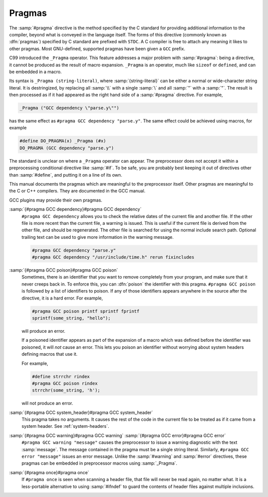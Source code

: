 .. _pragmas:

Pragmas
-------

.. index:: pragma directive

The :samp:`#pragma` directive is the method specified by the C standard
for providing additional information to the compiler, beyond what is
conveyed in the language itself.  The forms of this directive
(commonly known as :dfn:`pragmas`) specified by C standard are prefixed with 
``STDC``.  A C compiler is free to attach any meaning it likes to other 
pragmas.  Most GNU-defined, supported pragmas have been given a
``GCC`` prefix.

.. index:: _Pragma

C99 introduced the ``_Pragma`` operator.  This feature addresses a
major problem with :samp:`#pragma`: being a directive, it cannot be
produced as the result of macro expansion.  ``_Pragma`` is an
operator, much like ``sizeof`` or ``defined``, and can be embedded
in a macro.

Its syntax is ``_Pragma (string-literal)``, where
:samp:`{string-literal}` can be either a normal or wide-character string
literal.  It is destringized, by replacing all :samp:`\\` with a single
:samp:`\` and all :samp:`\"` with a :samp:`"`.  The result is then
processed as if it had appeared as the right hand side of a
:samp:`#pragma` directive.  For example,

.. code-block:: c++

  _Pragma ("GCC dependency \"parse.y\"")

has the same effect as ``#pragma GCC dependency "parse.y"``.  The
same effect could be achieved using macros, for example

.. code-block:: c++

  #define DO_PRAGMA(x) _Pragma (#x)
  DO_PRAGMA (GCC dependency "parse.y")

The standard is unclear on where a ``_Pragma`` operator can appear.
The preprocessor does not accept it within a preprocessing conditional
directive like :samp:`#if`.  To be safe, you are probably best keeping it
out of directives other than :samp:`#define`, and putting it on a line of
its own.

This manual documents the pragmas which are meaningful to the
preprocessor itself.  Other pragmas are meaningful to the C or C++
compilers.  They are documented in the GCC manual.

GCC plugins may provide their own pragmas.

:samp:`{#pragma GCC dependency}#pragma GCC dependency`
  ``#pragma GCC dependency`` allows you to check the relative dates of
  the current file and another file.  If the other file is more recent than
  the current file, a warning is issued.  This is useful if the current
  file is derived from the other file, and should be regenerated.  The
  other file is searched for using the normal include search path.
  Optional trailing text can be used to give more information in the
  warning message.

  .. code-block:: c++

    #pragma GCC dependency "parse.y"
    #pragma GCC dependency "/usr/include/time.h" rerun fixincludes

:samp:`{#pragma GCC poison}#pragma GCC poison`
  Sometimes, there is an identifier that you want to remove completely
  from your program, and make sure that it never creeps back in.  To
  enforce this, you can :dfn:`poison` the identifier with this pragma.
  ``#pragma GCC poison`` is followed by a list of identifiers to
  poison.  If any of those identifiers appears anywhere in the source
  after the directive, it is a hard error.  For example,

  .. code-block:: c++

    #pragma GCC poison printf sprintf fprintf
    sprintf(some_string, "hello");

  will produce an error.

  If a poisoned identifier appears as part of the expansion of a macro
  which was defined before the identifier was poisoned, it will *not*
  cause an error.  This lets you poison an identifier without worrying
  about system headers defining macros that use it.

  For example,

  .. code-block:: c++

    #define strrchr rindex
    #pragma GCC poison rindex
    strrchr(some_string, 'h');

  will not produce an error.

:samp:`{#pragma GCC system_header}#pragma GCC system_header`
  This pragma takes no arguments.  It causes the rest of the code in the
  current file to be treated as if it came from a system header.
  See :ref:`system-headers`.

:samp:`{#pragma GCC warning}#pragma GCC warning` :samp:`{#pragma GCC error}#pragma GCC error`
  ``#pragma GCC warning "message"`` causes the preprocessor to issue
  a warning diagnostic with the text :samp:`message`.  The message
  contained in the pragma must be a single string literal.  Similarly,
  ``#pragma GCC error "message"`` issues an error message.  Unlike
  the :samp:`#warning` and :samp:`#error` directives, these pragmas can be
  embedded in preprocessor macros using :samp:`_Pragma`.

:samp:`{#pragma once}#pragma once`
  If ``#pragma once`` is seen when scanning a header file, that
  file will never be read again, no matter what.  It is a less-portable
  alternative to using :samp:`#ifndef` to guard the contents of header files
  against multiple inclusions.

